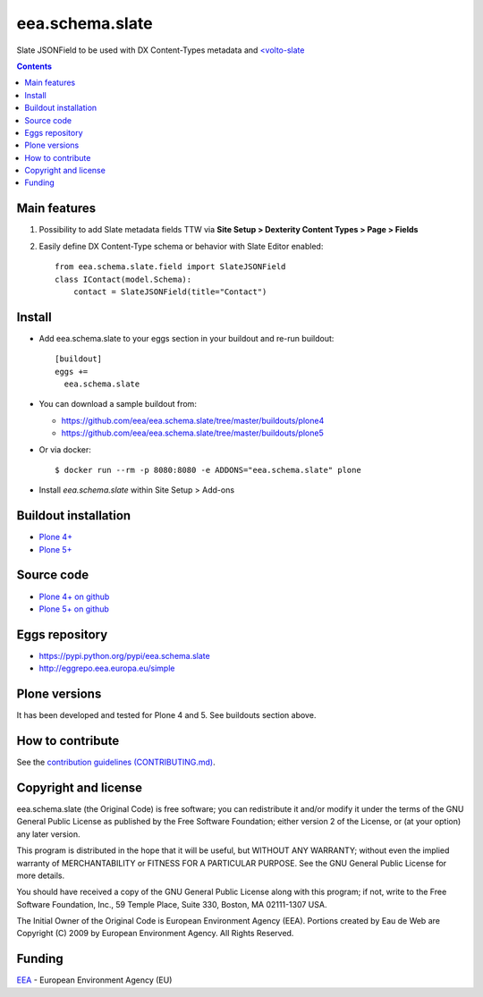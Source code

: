 ==========================
eea.schema.slate
==========================
.. image:: https://ci.eionet.europa.eu/buildStatus/icon?job=eea/eea.schema.slate/develop
  :target: https://ci.eionet.europa.eu/job/eea/job/eea.schema.slate/job/develop/display/redirect
  :alt: Develop
.. image:: https://ci.eionet.europa.eu/buildStatus/icon?job=eea/eea.schema.slate/master
  :target: https://ci.eionet.europa.eu/job/eea/job/eea.schema.slate/job/master/display/redirect
  :alt: Master

Slate JSONField to be used with DX Content-Types metadata and `<volto-slate <https://github.com/eea/volto-slate>`_

.. contents::


Main features
=============

1. Possibility to add Slate metadata fields TTW via **Site Setup > Dexterity Content Types > Page > Fields**
2. Easily define DX Content-Type schema or behavior with Slate Editor enabled::

      from eea.schema.slate.field import SlateJSONField
      class IContact(model.Schema):
          contact = SlateJSONField(title="Contact")


Install
=======

* Add eea.schema.slate to your eggs section in your buildout and
  re-run buildout::

    [buildout]
    eggs +=
      eea.schema.slate

* You can download a sample buildout from:

  - https://github.com/eea/eea.schema.slate/tree/master/buildouts/plone4
  - https://github.com/eea/eea.schema.slate/tree/master/buildouts/plone5

* Or via docker::

    $ docker run --rm -p 8080:8080 -e ADDONS="eea.schema.slate" plone

* Install *eea.schema.slate* within Site Setup > Add-ons


Buildout installation
=====================

- `Plone 4+ <https://github.com/eea/eea.schema.slate/tree/master/buildouts/plone4>`_
- `Plone 5+ <https://github.com/eea/eea.schema.slate/tree/master/buildouts/plone5>`_


Source code
===========

- `Plone 4+ on github <https://github.com/eea/eea.schema.slate>`_
- `Plone 5+ on github <https://github.com/eea/eea.schema.slate>`_


Eggs repository
===============

- https://pypi.python.org/pypi/eea.schema.slate
- http://eggrepo.eea.europa.eu/simple


Plone versions
==============
It has been developed and tested for Plone 4 and 5. See buildouts section above.


How to contribute
=================
See the `contribution guidelines (CONTRIBUTING.md) <https://github.com/eea/eea.schema.slate/blob/master/CONTRIBUTING.md>`_.

Copyright and license
=====================

eea.schema.slate (the Original Code) is free software; you can
redistribute it and/or modify it under the terms of the
GNU General Public License as published by the Free Software Foundation;
either version 2 of the License, or (at your option) any later version.

This program is distributed in the hope that it will be useful, but
WITHOUT ANY WARRANTY; without even the implied warranty of MERCHANTABILITY
or FITNESS FOR A PARTICULAR PURPOSE. See the GNU General Public License
for more details.

You should have received a copy of the GNU General Public License along
with this program; if not, write to the Free Software Foundation, Inc., 59
Temple Place, Suite 330, Boston, MA 02111-1307 USA.

The Initial Owner of the Original Code is European Environment Agency (EEA).
Portions created by Eau de Web are Copyright (C) 2009 by
European Environment Agency. All Rights Reserved.


Funding
=======

EEA_ - European Environment Agency (EU)

.. _EEA: https://www.eea.europa.eu/
.. _`EEA Web Systems Training`: http://www.youtube.com/user/eeacms/videos?view=1

